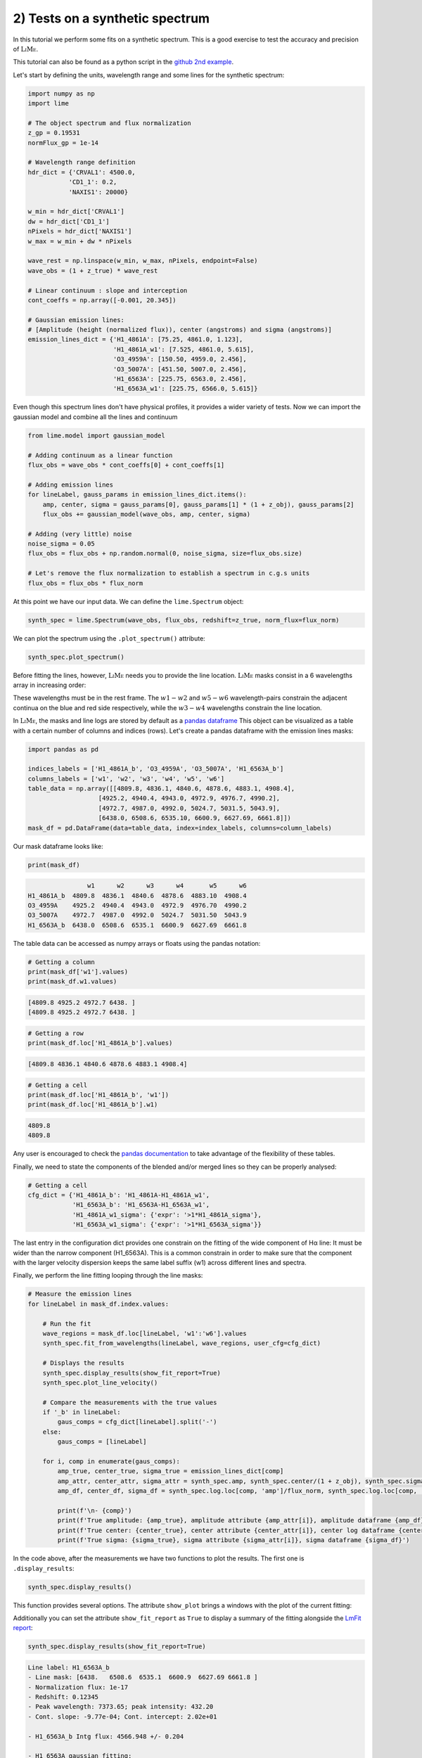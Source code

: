 2) Tests on a synthetic spectrum
================================

In this tutorial we perform some fits on a synthetic spectrum. This is a good exercise to test the accuracy and precision
of :math:`\textsc{LiMe}`.

This tutorial can also be found as a python script in the `github 2nd example <https://github.com/Vital-Fernandez/lime/blob/master/examples/example2_synthetic_spectrum_fit.py>`_.

Let's start by defining the units, wavelength range and some lines for the synthetic spectrum:

.. code-block:: python

    import numpy as np
    import lime

    # The object spectrum and flux normalization
    z_gp = 0.19531
    normFlux_gp = 1e-14

    # Wavelength range definition
    hdr_dict = {'CRVAL1': 4500.0,
               'CD1_1': 0.2,
               'NAXIS1': 20000}

    w_min = hdr_dict['CRVAL1']
    dw = hdr_dict['CD1_1']
    nPixels = hdr_dict['NAXIS1']
    w_max = w_min + dw * nPixels

    wave_rest = np.linspace(w_min, w_max, nPixels, endpoint=False)
    wave_obs = (1 + z_true) * wave_rest

    # Linear continuum : slope and interception
    cont_coeffs = np.array([-0.001, 20.345])

    # Gaussian emission lines:
    # [Amplitude (height (normalized flux)), center (angstroms) and sigma (angstroms)]
    emission_lines_dict = {'H1_4861A': [75.25, 4861.0, 1.123],
                           'H1_4861A_w1': [7.525, 4861.0, 5.615],
                           'O3_4959A': [150.50, 4959.0, 2.456],
                           'O3_5007A': [451.50, 5007.0, 2.456],
                           'H1_6563A': [225.75, 6563.0, 2.456],
                           'H1_6563A_w1': [225.75, 6566.0, 5.615]}

Even though this spectrum lines don't have physical profiles, it provides a wider variety of tests. Now we can import
the gaussian model and combine all the lines and continuum

.. code-block:: python

    from lime.model import gaussian_model

    # Adding continuum as a linear function
    flux_obs = wave_obs * cont_coeffs[0] + cont_coeffs[1]

    # Adding emission lines
    for lineLabel, gauss_params in emission_lines_dict.items():
        amp, center, sigma = gauss_params[0], gauss_params[1] * (1 + z_obj), gauss_params[2]
        flux_obs += gaussian_model(wave_obs, amp, center, sigma)

    # Adding (very little) noise
    noise_sigma = 0.05
    flux_obs = flux_obs + np.random.normal(0, noise_sigma, size=flux_obs.size)

    # Let's remove the flux normalization to establish a spectrum in c.g.s units
    flux_obs = flux_obs * flux_norm

At this point we have our input data. We can define the ``lime.Spectrum`` object:

.. code-block:: python

    synth_spec = lime.Spectrum(wave_obs, flux_obs, redshift=z_true, norm_flux=flux_norm)

We can plot the spectrum using the ``.plot_spectrum()`` attribute:

.. code-block:: python

    synth_spec.plot_spectrum()

.. image:: ../_static/2_synthSpec.png

Before fitting the lines, however, :math:`\textsc{LiMe}` needs you to provide the line location. :math:`\textsc{LiMe}`
masks consist in a 6 wavelengths array in increasing order:

.. image:: ../_static/mask_selection.jpg
   :align: center

These wavelengths must be in the rest frame. The :math:`w1-w2` and :math:`w5-w6` wavelength-pairs constrain the adjacent
continua on the blue and red side respectively, while the :math:`w3-w4` wavelengths constrain the line location.

In :math:`\textsc{LiMe}`, the masks and line logs are stored by default as a `pandas dataframe <https://pandas.pydata.org/docs/reference/api/pandas.DataFrame.html>`_
This object can be visualized as a table with a certain number of columns and indices (rows). Let's create a pandas dataframe
with the emission lines masks:

.. code-block:: python

    import pandas as pd

    indices_labels = ['H1_4861A_b', 'O3_4959A', 'O3_5007A', 'H1_6563A_b']
    columns_labels = ['w1', 'w2', 'w3', 'w4', 'w5', 'w6']
    table_data = np.array([[4809.8, 4836.1, 4840.6, 4878.6, 4883.1, 4908.4],
                       [4925.2, 4940.4, 4943.0, 4972.9, 4976.7, 4990.2],
                       [4972.7, 4987.0, 4992.0, 5024.7, 5031.5, 5043.9],
                       [6438.0, 6508.6, 6535.10, 6600.9, 6627.69, 6661.8]])
    mask_df = pd.DataFrame(data=table_data, index=index_labels, columns=column_labels)

Our mask dataframe looks like:

.. code-block:: python

   print(mask_df)

.. code-block::

                    w1      w2      w3      w4       w5      w6
    H1_4861A_b  4809.8  4836.1  4840.6  4878.6  4883.10  4908.4
    O3_4959A    4925.2  4940.4  4943.0  4972.9  4976.70  4990.2
    O3_5007A    4972.7  4987.0  4992.0  5024.7  5031.50  5043.9
    H1_6563A_b  6438.0  6508.6  6535.1  6600.9  6627.69  6661.8

The table data can be accessed as numpy arrays or floats using the pandas notation:

.. code-block:: python

   # Getting a column
   print(mask_df['w1'].values)
   print(mask_df.w1.values)

.. code-block::

    [4809.8 4925.2 4972.7 6438. ]
    [4809.8 4925.2 4972.7 6438. ]

.. code-block:: python

   # Getting a row
   print(mask_df.loc['H1_4861A_b'].values)

.. code-block::

    [4809.8 4836.1 4840.6 4878.6 4883.1 4908.4]

.. code-block:: python

   # Getting a cell
   print(mask_df.loc['H1_4861A_b', 'w1'])
   print(mask_df.loc['H1_4861A_b'].w1)
.. code-block::

    4809.8
    4809.8

Any user is encouraged to check the `pandas documentation <https://pandas.pydata.org/docs/>`_ to take advantage of the
flexibility of these tables.

Finally, we need to state the components of the blended and/or merged lines so they can be properly analysed:

.. code-block:: python

   # Getting a cell
   cfg_dict = {'H1_4861A_b': 'H1_4861A-H1_4861A_w1',
               'H1_6563A_b': 'H1_6563A-H1_6563A_w1',
               'H1_4861A_w1_sigma': {'expr': '>1*H1_4861A_sigma'},
               'H1_6563A_w1_sigma': {'expr': '>1*H1_6563A_sigma'}}

The last entry in the configuration dict provides one constrain on the fitting of the wide component of Hα line: It must be
wider than the narrow component (H1_6563A). This is a common constrain in order to make sure that the component with the larger
velocity dispersion keeps the same label suffix (w1) across different lines and spectra.

Finally, we perform the line fitting looping through the line masks:

.. code-block:: python

    # Measure the emission lines
    for lineLabel in mask_df.index.values:

        # Run the fit
        wave_regions = mask_df.loc[lineLabel, 'w1':'w6'].values
        synth_spec.fit_from_wavelengths(lineLabel, wave_regions, user_cfg=cfg_dict)

        # Displays the results
        synth_spec.display_results(show_fit_report=True)
        synth_spec.plot_line_velocity()

        # Compare the measurements with the true values
        if '_b' in lineLabel:
            gaus_comps = cfg_dict[lineLabel].split('-')
        else:
            gaus_comps = [lineLabel]

        for i, comp in enumerate(gaus_comps):
            amp_true, center_true, sigma_true = emission_lines_dict[comp]
            amp_attr, center_attr, sigma_attr = synth_spec.amp, synth_spec.center/(1 + z_obj), synth_spec.sigma
            amp_df, center_df, sigma_df = synth_spec.log.loc[comp, 'amp']/flux_norm, synth_spec.log.loc[comp, 'center']/(1 + z_obj), synth_spec.log.loc[comp, 'sigma']

            print(f'\n- {comp}')
            print(f'True amplitude: {amp_true}, amplitude attribute {amp_attr[i]}, amplitude dataframe {amp_df}')
            print(f'True center: {center_true}, center attribute {center_attr[i]}, center log dataframe {center_df}')
            print(f'True sigma: {sigma_true}, sigma attribute {sigma_attr[i]}, sigma dataframe {sigma_df}')

In the code above, after the measurements we have two functions to plot the results. The first one is ``.display_results``:

.. code-block:: python

    synth_spec.display_results()

This function provides several options. The attribute ``show_plot`` brings a windows with the
plot of the current fitting:

.. image:: ../_static/2_Halpha_deblend.png

Additionally you can set the attribute ``show_fit_report`` as ``True`` to display a summary of the fitting alongside the
`LmFit report <https://lmfit.github.io/lmfit-py/fitting.html#getting-and-printing-fit-reports>`_:

.. code-block:: python

    synth_spec.display_results(show_fit_report=True)

.. code-block::

    Line label: H1_6563A_b
    - Line mask: [6438.   6508.6  6535.1  6600.9  6627.69 6661.8 ]
    - Normalization flux: 1e-17
    - Redshift: 0.12345
    - Peak wavelength: 7373.65; peak intensity: 432.20
    - Cont. slope: -9.77e-04; Cont. intercept: 2.02e+01

    - H1_6563A_b Intg flux: 4566.948 +/- 0.204

    - H1_6563A gaussian fitting:
    -- Gauss flux: 1389.250 +/- 0.391
    -- Center: 7373.20 +/- 0.00
    -- Sigma (km/s): 99.85 +/- 0.01

    - H1_6563A_w1 gaussian fitting:
    -- Gauss flux: 3177.841 +/- 0.473
    -- Center: 7376.57 +/- 0.00
    -- Sigma (km/s): 228.29 +/- 0.01

    - LmFit output:
    [[Fit Statistics]]
        # fitting method   = leastsq
        # function evals   = 77
        # data points      = 855
        # variables        = 8
        chi-square         = 852.787793
        reduced chi-square = 1.00683329
        Akaike info crit   = 13.7849262
        Bayesian info crit = 51.7937380
    [[Variables]]
        H1_6563A_cont_slope:     -9.8355e-04 +/- 2.2463e-05 (2.28%) (init = -0.0009765083)
        H1_6563A_cont_intercept:  20.2259102 +/- 0.16505200 (0.82%) (init = 20.17487)
        H1_6563A_amp:             225.696684 +/- 0.03715145 (0.02%) (init = 419.2237)
        H1_6563A_center:          7373.20231 +/- 2.5699e-04 (0.00%) (init = 7373.202)
        H1_6563A_sigma:           2.45564248 +/- 3.4904e-04 (0.01%) (init = 1)
        H1_6563A_w1_amp:          225.797996 +/- 0.03359755 (0.01%) (init = 419.2237)
        H1_6563A_w1_center:       7376.57190 +/- 6.7254e-04 (0.00%) (init = 7373.202)
        H1_6563A_w1_sigma:        5.61464340 +/- 3.6644e-04 (0.01%) == 'H1_6563A_w1_sigma_ineq*H1_6563A_sigma'
        H1_6563A_area:            1389.24950 +/- 0.39078745 (0.03%) == 'H1_6563A_amp*2.5066282746*H1_6563A_sigma'
        H1_6563A_w1_sigma_ineq:   2.28642543 +/- 3.3410e-04 (0.01%) (init = 1.2)
        H1_6563A_w1_area:         3177.84123 +/- 0.47284605 (0.01%) == 'H1_6563A_w1_amp*2.5066282746*H1_6563A_w1_sigma'
    [[Correlations]] (unreported correlations are < 0.100)
        C(H1_6563A_cont_slope, H1_6563A_cont_intercept) = -1.000
        C(H1_6563A_sigma, H1_6563A_w1_sigma_ineq)       = -0.898
        C(H1_6563A_amp, H1_6563A_w1_amp)                = -0.889
        C(H1_6563A_amp, H1_6563A_w1_center)             =  0.865
        C(H1_6563A_sigma, H1_6563A_w1_amp)              = -0.828
        C(H1_6563A_w1_amp, H1_6563A_w1_center)          = -0.795
        C(H1_6563A_sigma, H1_6563A_w1_center)           =  0.756
        C(H1_6563A_w1_center, H1_6563A_w1_sigma_ineq)   = -0.695
        C(H1_6563A_amp, H1_6563A_sigma)                 =  0.680
        C(H1_6563A_w1_amp, H1_6563A_w1_sigma_ineq)      =  0.601
        C(H1_6563A_amp, H1_6563A_w1_sigma_ineq)         = -0.545
        C(H1_6563A_center, H1_6563A_w1_amp)             = -0.356
        C(H1_6563A_amp, H1_6563A_center)                =  0.157
        C(H1_6563A_center, H1_6563A_sigma)              =  0.149
        C(H1_6563A_center, H1_6563A_w1_sigma_ineq)      =  0.144

.. note::

    The user is encouraged to read `the LmFit documentation <https://lmfit.github.io/lmfit-py/fitting.html#getting-and-printing-fit-reports>`_
    regarding the goodness of the fit analysis. If the fitting has not converged, this report can provide warnings on those
    parameters which weren't properly sampled.

The function ``.plot_line_velocity()`` plots the current line in the velocity frame (with respect to the line peak). The plot
vertical lines include the median velocity alongside velocity percentiles to diagnosis the symmetry of the lines:

.. code-block:: python

    synth_spec.plot_line_velocity()

.. image:: ../_static/2_Halpha_velocity.png

At this point we can compare the Gaussian parameters measured against the true values. There are two ways to access the
:math:`\textsc{LiMe}` measurements after a fitting. The first one is directly from the inherited attributes of the ``lime.io.EmissionFitting``
class in the ``lime.Spectrum`` objects.

.. note::

    The measurements in these attributes are normalized by the input ``.lime.Spectrum.norm_flux``. Moreover, the measurements
    in these attributes are just those from the last fitting. For security's sake, :math:`\textsc{LiMe}` clears all the parameter values
    prior to a measurement using the ``.lime.Spectrum.clear_fit()`` function.

Hence, the comparison between the true values and those measured is:

.. code-block::

    - H1_4861A
    True amplitude: 75.25, amplitude attribute 75.238382473375, amplitude dataframe 75.238382473375
    True center: 4861.0, center attribute 4860.999864431387, center log dataframe 4860.999864431387
    True sigma: 1.123, sigma attribute 1.122138405023834, sigma dataframe 1.122138405023834

    - H1_4861A_w1
    True amplitude: 7.525, amplitude attribute 7.555845274581872, amplitude dataframe 7.555845274581872
    True center: 4861.0, center attribute 4861.000367963585, center log dataframe 4861.000367963585
    True sigma: 5.615, sigma attribute 5.608155935674985, sigma dataframe 5.608155935674985

    - O3_4959A
    True amplitude: 150.5, amplitude attribute 150.48956578311783, amplitude dataframe 150.48956578311783
    True center: 4959.0, center attribute 4959.0002794317015, center log dataframe 4959.0002794317015
    True sigma: 2.456, sigma attribute 2.455768443638838, sigma dataframe 2.455768443638838

    - O3_5007A
    True amplitude: 451.5, amplitude attribute 451.5246917334909, amplitude dataframe 451.5246917334909
    True center: 5007.0, center attribute 5007.000131252889, center log dataframe 5007.000131252889
    True sigma: 2.456, sigma attribute 2.455943639663364, sigma dataframe 2.455943639663364

    - H1_6563A
    True amplitude: 225.75, amplitude attribute 225.81173579879248, amplitude dataframe 225.81173579879245
    True center: 6563.0, center attribute 6562.999857216286, center log dataframe 6562.999857216286
    True sigma: 2.456, sigma attribute 2.4565145732415705, sigma dataframe 2.4565145732415705

    - H1_6563A_w1
    True amplitude: 225.75, amplitude attribute 225.70260974868592, amplitude dataframe 225.70260974868592
    True center: 6566.0, center attribute 6566.001071957516, center log dataframe 6566.001071957516
    True sigma: 5.615, sigma attribute 5.614700138194948, sigma dataframe 5.614700138194948

At this point the reader is encouraged to check the :ref:`measurements documentation <measurements_page>`, where more
details are provided on the measurements reported by :math:`\textsc{LiMe}` and how they are stored.

